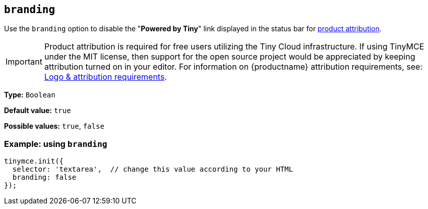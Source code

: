 [[branding]]
== `+branding+`

Use the `+branding+` option to disable the "*Powered by Tiny*" link displayed in the status bar for link:{legalpages}/attribution-requirements/[product attribution].

IMPORTANT: Product attribution is required for free users utilizing the Tiny Cloud infrastructure.
If using TinyMCE under the MIT license, then support for the open source project would be appreciated by keeping attribution turned on in your editor.
For information on {productname} attribution requirements, see: link:{legalpages}/attribution-requirements/[Logo & attribution requirements].

*Type:* `+Boolean+`

*Default value:* `+true+`

*Possible values:* `+true+`, `+false+`

=== Example: using `+branding+`

[source,js]
----
tinymce.init({
  selector: 'textarea',  // change this value according to your HTML
  branding: false
});
----
